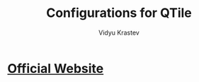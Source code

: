 #+STARTUP: indent
#+DRAWERS: HIDDEN STATE PROPERTIES
#+AUTHOR: Vidyu Krastev
#+TITLE: Configurations for QTile

* [[http://www.qtile.org][Official Website]]
